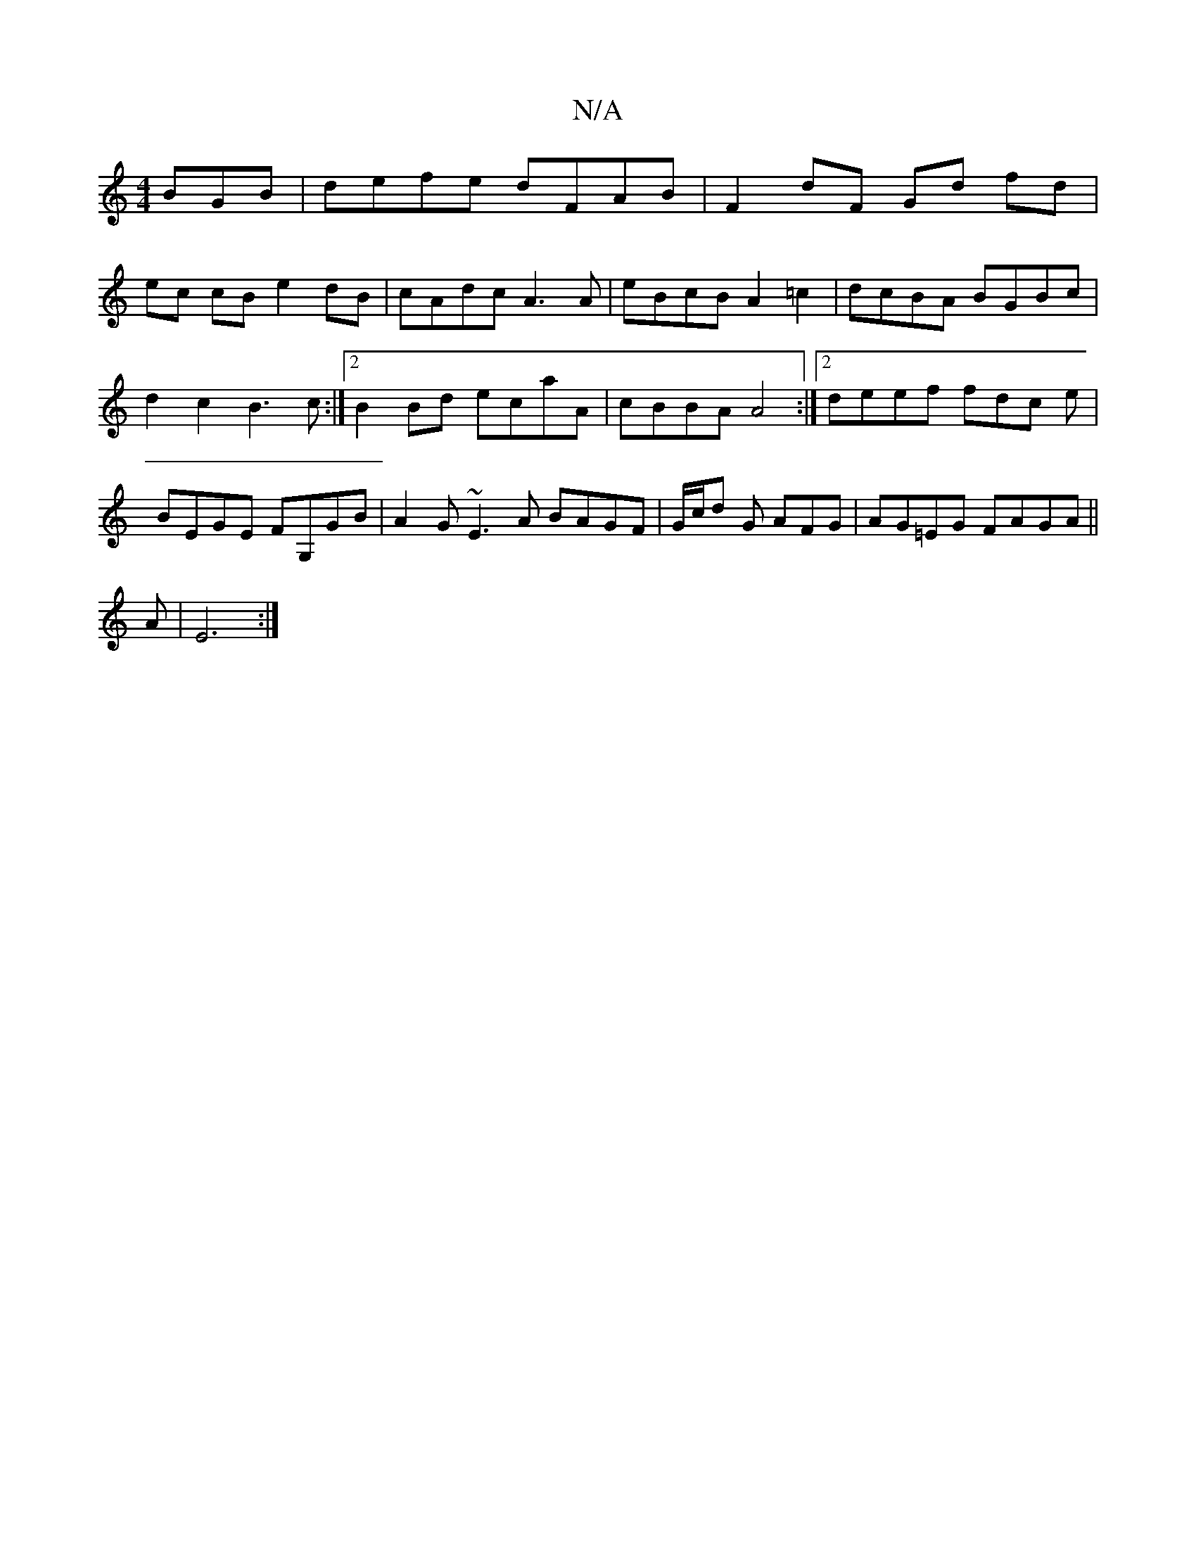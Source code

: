 X:1
T:N/A
M:4/4
R:N/A
K:Cmajor
BGB | defe dFAB | F2 dF Gd fd |
ec cB e2dB | cAdc A3 A | eBcB A2 =c2 | dcBA BGBc | d2c2 B3c:|2 B2Bd ecaA | cBBA A4 :|2 deef fdc e | BEGE FG,GB | A2G ~E3 A BAGF|G/c/d G AFG | AG=EG FAGA ||
 A|E6:|[M:4/